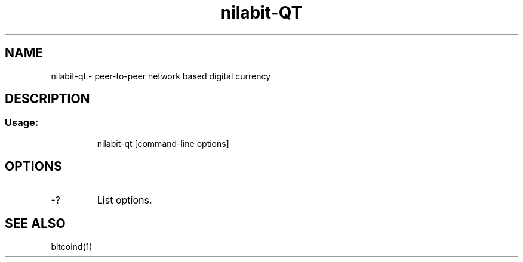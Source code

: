 .TH nilabit-QT "1" "February 2016" "nilabit-qt 0.12"
.SH NAME
nilabit-qt \- peer-to-peer network based digital currency
.SH DESCRIPTION
.SS "Usage:"
.IP
nilabit\-qt [command\-line options]
.SH OPTIONS
.TP
\-?
List options.
.SH "SEE ALSO"
bitcoind(1)
